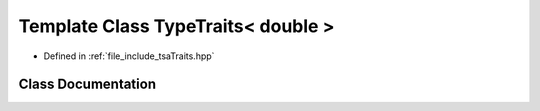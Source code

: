 .. _exhale_class_classtsa_1_1TypeTraits_3_01double_01_4:

Template Class TypeTraits< double >
===================================

- Defined in :ref:`file_include_tsaTraits.hpp`


Class Documentation
-------------------


.. doxygenclass:: tsa::TypeTraits< double >
   :members:
   :protected-members:
   :undoc-members: